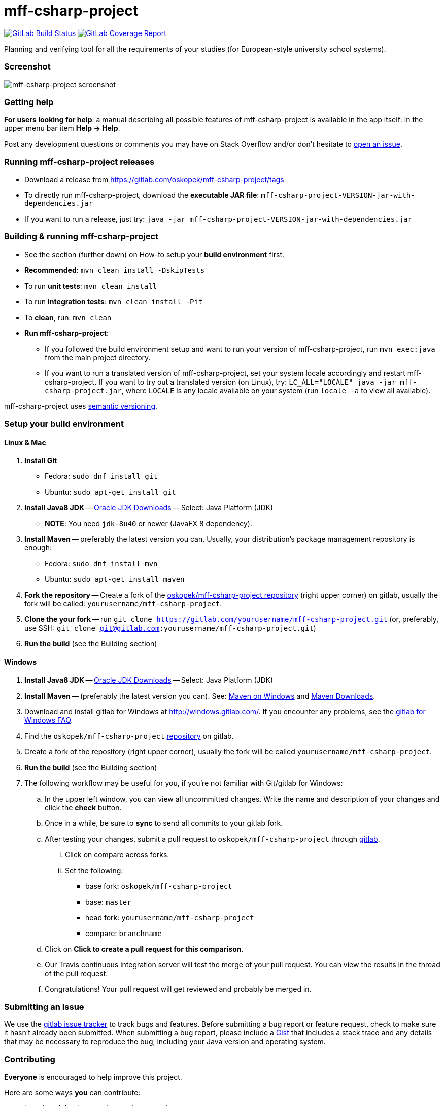 = mff-csharp-project

image:https://gitlab.com/oskopek/mff-csharp-project/badges/master/build.svg["GitLab Build Status", link="https://gitlab.com/oskopek/mff-csharp-project/commits/master"]
image:https://gitlab.com/oskopek/mff-csharp-project/badges/master/coverage.svg["GitLab Coverage Report", link="https://gitlab.com/oskopek/mff-csharp-project/commits/master"]
//image:https://www.openhub.net/p/mff-csharp-project/widgets/project_thin_badge.gif["Ohloh widget", link="https://www.openhub.net/p/mff-csharp-project"]

Planning and verifying tool for all the requirements of your studies (for European-style university school systems).

=== Screenshot
image:./docs/img/screenshot.png["mff-csharp-project screenshot", scaledwidth="20%"]

=== Getting help

*For users looking for help*: a manual describing all possible features of mff-csharp-project is available in the app itself:
in the upper menu bar item *Help -> Help*.

Post any development questions or comments you may have on Stack Overflow and/or don't hesitate to
https://gitlab.com/oskopek/mff-csharp-project/issues[open an issue].

=== Running mff-csharp-project releases

* Download a release from https://gitlab.com/oskopek/mff-csharp-project/tags[]
* To directly run mff-csharp-project, download the *executable JAR file*: `mff-csharp-project-VERSION-jar-with-dependencies.jar`
* If you want to run a release, just try: `java -jar mff-csharp-project-VERSION-jar-with-dependencies.jar`

=== Building & running mff-csharp-project

* See the section (further down) on How-to setup your *build environment* first.
* *Recommended*: `mvn clean install -DskipTests`
* To run *unit tests*: `mvn clean install`
* To run *integration tests*: `mvn clean install -Pit`
* To *clean*, run: `mvn clean`
* *Run mff-csharp-project*:
** If you followed the build environment setup and want to run your version of mff-csharp-project,
run `mvn exec:java` from the main project directory.
** If you want to run a translated version of mff-csharp-project, set your system locale accordingly and restart mff-csharp-project.
If you want to try out a translated version (on Linux), try: `LC_ALL="LOCALE" java -jar mff-csharp-project.jar`, where
`LOCALE` is any locale available on your system (run `locale -a` to view all available).

mff-csharp-project uses http://semver.org/[semantic versioning].

=== Setup your build environment

==== Linux & Mac

. *Install Git*
** Fedora: `sudo dnf install git`
** Ubuntu: `sudo apt-get install git`

. *Install Java8 JDK* -- link:http://www.oracle.com/technetwork/java/javase/downloads/index.html[Oracle JDK Downloads] -- Select: Java Platform (JDK)
** *NOTE*: You need `jdk-8u40` or newer (JavaFX 8 dependency).

. *Install Maven* -- preferably the latest version you can.
Usually, your distribution's package management repository is enough:
** Fedora: `sudo dnf install mvn`
** Ubuntu: `sudo apt-get install maven`

. *Fork the repository* -- Create a fork of the link:https://gitlab.com/oskopek/mff-csharp-project/[oskopek/mff-csharp-project repository]
(right upper corner) on gitlab, usually the fork will be called: `yourusername/mff-csharp-project`.

. *Clone the your fork* -- run `git clone https://gitlab.com/yourusername/mff-csharp-project.git`
 (or, preferably, use SSH: `git clone git@gitlab.com:yourusername/mff-csharp-project.git`)

. *Run the build* (see the Building section)

==== Windows

. *Install Java8 JDK* -- link:http://www.oracle.com/technetwork/java/javase/downloads/index.html[Oracle JDK Downloads] -- Select: Java Platform (JDK)

. *Install Maven* -- (preferably the latest version you can).
See: http://maven.apache.org/guides/getting-started/windows-prerequisites.html[Maven on Windows]
 and http://maven.apache.org/download.cgi[Maven Downloads].

. Download and install gitlab for Windows at http://windows.gitlab.com/[]. If you encounter any problems,
see the http://windows.gitlab.com/help.html[gitlab for Windows FAQ].

. Find the `oskopek/mff-csharp-project` https://gitlab.com/oskopek/mff-csharp-project[repository] on gitlab.

. Create a fork of the repository (right upper corner), usually the fork will be called `yourusername/mff-csharp-project`.

. *Run the build* (see the Building section)

. The following workflow may be useful for you, if you're not familiar with Git/gitlab for Windows:

.. In the upper left window, you can view all uncommitted changes.
Write the name and description of your changes and click the *check* button.

.. Once in a while, be sure to *sync* to send all commits to your gitlab fork.

.. After testing your changes, submit a pull request to `oskopek/mff-csharp-project` through https://gitlab.com/oskopek/mff-csharp-project/compare[gitlab].
... Click on compare across forks.
... Set the following:
**** base fork: `oskopek/mff-csharp-project`
**** base: `master`
**** head fork: `yourusername/mff-csharp-project`
**** compare: `branchname`

.. Click on *Click to create a pull request for this comparison*.

.. Our Travis continuous integration server will test the merge of your pull request.
You can view the results in the thread of the pull request.

.. Congratulations! Your pull request will get reviewed and probably be merged in.

=== Submitting an Issue

We use the https://gitlab.com/oskopek/mff-csharp-project/issues[gitlab issue tracker] to track bugs and features. Before
submitting a bug report or feature request, check to make sure it hasn't
already been submitted. When submitting a bug report, please include a https://gist.gitlab.com/[Gist]
that includes a stack trace and any details that may be necessary to reproduce
the bug, including your Java version and operating system.

=== Contributing

*Everyone* is encouraged to help improve this project.

Here are some ways *you* can contribute:

* by using alpha, beta, and pre-release versions
* by reporting bugs
* by suggesting new features
* by implementing link:./docs/goals.adoc[planned features]
* by translating to a new language
* by link:./docs/howto-write-documentation.adoc[writing or editing documentation]
* by writing specifications
* by writing code (*no patch is too small*: fix typos, add comments, clean up inconsistent whitespace)
* by refactoring code
* by closing https://gitlab.com/oskopek/mff-csharp-project/issues[issues]
* by reviewing patches

=== Submitting a Pull Request
. http://help.gitlab.com/fork-a-repo/[Fork the repository]
. http://learn.gitlab.com/p/branching.html[Create a topic branch]
. Optional: To ease the process of contributing code back into mff-csharp-project,
please set-up https://gitlab.com/oskopek/ide-config[IDE coding templates] first
. Implement your feature or bug fix
. If applicable, add tests and documentation for your feature or bug fix
(see link:./docs/howto-write-documentation.adoc[How-to write documentation])
. Run `mvn clean install -Pit`
. If the tests fail, return to step 3 and 4
. Add, commit, and push your changes
. http://help.gitlab.com/send-pull-requests/[Submit a pull request]

=== Data format

For all input and output format, we use JSON.
Currently, the input/output format depends directly on the model, and may be subject to future changes.

